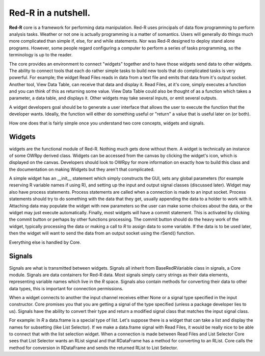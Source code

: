 **Red-R** in a nutshell.
==========================


**Red-R** core is a framework for performing data manipulation.  Red-R uses principals of data flow programming to perform analysis tasks.  Weather or not one is actually programming is a matter of somantics.  Users will generally do things much more complicated than simple if, else, for and while statements.  Nor was Red-R designed to deploy stand alone programs.  However, some people regard configuring a computer to perform a series of tasks programming, so the terminology is up to the reader.  

The core provides an environment to connect "widgets" together and to have those widgets send data to other widgets.  The ability to connect tools that each do rather simple tasks to build new tools that do complicated tasks is very powerful.  For example; the widget Read Files reads in data from a text file and emits that data from it's output socket.  Another tool, View Data Table, can receive that data and display it.  Read Files, at it's core, simply executes a function and you can think of this as returning some value.  View Data Table could also be thought of as a function which takes a parameter, a data table, and displays it.  Other widgets may take several inputs, or emit several outputs.

A widget developers goal should be to generate a user interface that allows the user to execute the function that the developer wants.  Ideally, the function will either do something useful or "return" a value that is useful later on (or both).

How one does that is fairly simple once you understand two core concepts, widgets and signals.

Widgets
~~~~~~~

widgets are the functional module of Red-R.  Nothing much gets done without them.  A widget is technically an instance of some OWRpy derived class.  Widgets can be accessed from the canvas by clicking the widget's icon, which is displayed on the canvas.  Developers should look to OWRpy for more information on exactly how to build this class and the documentation on making Widgets but they aren't that complicated.

A simple widget has an __init__ statement which simply constructs the GUI, sets any global parameters (for example reserving R variable names if using R), and setting up the input and output signal classes (discussed later).  Widget may also have process statements.  Process statements are called when a connection is made to an input socket.  Process statements should try to do something with the data that they get, usually appending the data to a holder to work with it.  Attaching data may populate the widget with new parameters so the user can make some choices about the data, or the widget may just execute automatically.  Finally, most widgets will have a commit statement.  This is activated by clicking the commit button or perhaps by other functions processing.  The commit button should do the heavy work of the widget, typically processing the data or making a call to *R* to assign data to some variable.  If the data is to be used later, then the widget will want to send the data from an output socket using the rSend() function.

Everything else is handled by Core.

Signals
~~~~~~~~

Signals are what is transmitted between widgets.  Signals all inherit from BaseRedRVariable class in signals, a Core module.  Signals are data containers for Red-R data.  Most signals simply carry strings as their data elements, representing variable names which live in the *R* space.  Signals also contain methods for converting their data to other data types, this is important for connection permissions.

When a widget connects to another the input channel receives either None or a signal type specified in the input constructor.  Core promises you that you are getting a signal of the type specified (unless a package developer lies to us).  Signals have the ability to convert their type and return a modified signal class that matches the input signal class.

For example:  In *R* a data.frame is a special type of list.  Let's suppose there is a widget that can take a list and display the names for subsetting (like List Selector).  If we make a data.frame signal with Read Files, it would be really nice to be able to connect that with the list selection widget.  When a connection is made between Read Files and List Selector Core sees that List Selector wants an RList signal and that RDataFrame has a method for converting to an RList.  Core calls the method for conversion in RDataFrame and sends the returned RList to List Selector.
